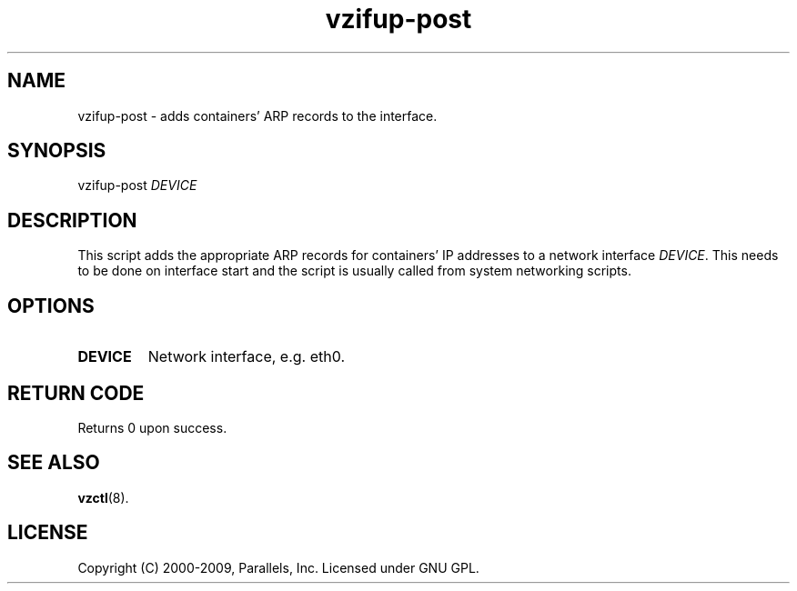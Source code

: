.TH vzifup-post 8 "12 Oct 2009" "OpenVZ" "Containers"
.SH NAME
vzifup-post \- adds containers' ARP records to the interface.
.SH SYNOPSIS
vzifup-post \fIDEVICE\fR
.SH DESCRIPTION
This script adds the appropriate ARP records for containers' IP addresses
to a network interface \fIDEVICE\fR. This needs to be done on interface start
and the script is usually called from system networking scripts.
.SH OPTIONS
.IP \fBDEVICE\fR
Network interface, e.g. eth0.
.SH RETURN CODE
Returns 0 upon success.
.SH SEE ALSO
.BR vzctl (8).
.SH LICENSE
Copyright (C) 2000-2009, Parallels, Inc. Licensed under GNU GPL.
